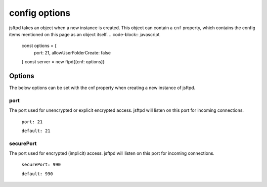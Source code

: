 config options
==============

jsftpd takes an object when a new instance is created. This object can contain a ``cnf`` property, which contains the config items mentioned on this page as an object itself.
..  code-block:: javascript

    const options = {
        port: 21,
        allowUserFolderCreate: false
    }
    const server = new ftpd({cnf: options})

Options
-------

The below options can be set with the cnf property when creating a new instance of jsftpd.

port
~~~~
The port used for unencrypted or explicit encrypted access. jsftpd will listen on this port for incoming connections.

    ``port: 21``

    ``default: 21``

securePort
~~~~~~~~~~
The port used for encrypted (implicit) access. jsftpd will listen on this port for incoming connections.

    ``securePort: 990``

    ``default: 990``
